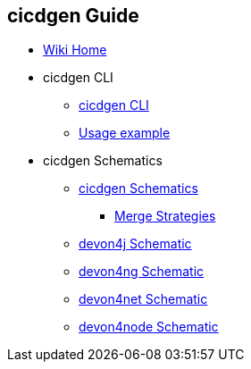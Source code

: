 == cicdgen Guide

* link:Home.asciidoc[Wiki Home]

* cicdgen CLI

** link:cicdgen-cli.asciidoc[cicdgen CLI]
** link:usage-example.asciidoc[Usage example]

* cicdgen Schematics

** link:cicdgen-schematics.asciidoc[cicdgen Schematics]
*** link:merge-strategies.asciidoc[Merge Strategies]
** link:devon4j-schematic.asciidoc[devon4j Schematic] 
** link:devon4ng-schematic.asciidoc[devon4ng Schematic] 
** link:devon4net-schematic.asciidoc[devon4net Schematic] 
** link:devon4node-schematic.asciidoc[devon4node Schematic] 
